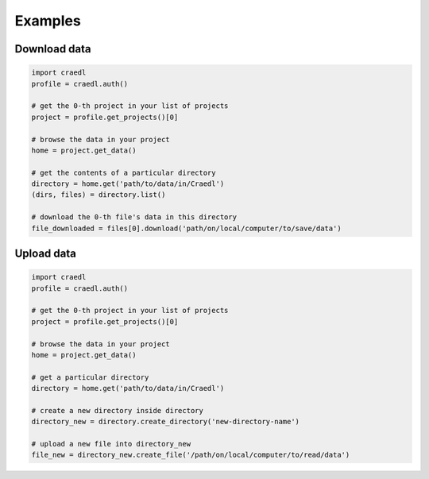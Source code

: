 Examples
========

Download data
*************

.. code-block:: python

    import craedl
    profile = craedl.auth()

    # get the 0-th project in your list of projects
    project = profile.get_projects()[0]

    # browse the data in your project
    home = project.get_data()

    # get the contents of a particular directory
    directory = home.get('path/to/data/in/Craedl')
    (dirs, files) = directory.list()

    # download the 0-th file's data in this directory
    file_downloaded = files[0].download('path/on/local/computer/to/save/data')

Upload data
***********

.. code-block:: python

    import craedl
    profile = craedl.auth()

    # get the 0-th project in your list of projects
    project = profile.get_projects()[0]

    # browse the data in your project
    home = project.get_data()

    # get a particular directory
    directory = home.get('path/to/data/in/Craedl')

    # create a new directory inside directory
    directory_new = directory.create_directory('new-directory-name')

    # upload a new file into directory_new
    file_new = directory_new.create_file('/path/on/local/computer/to/read/data')
